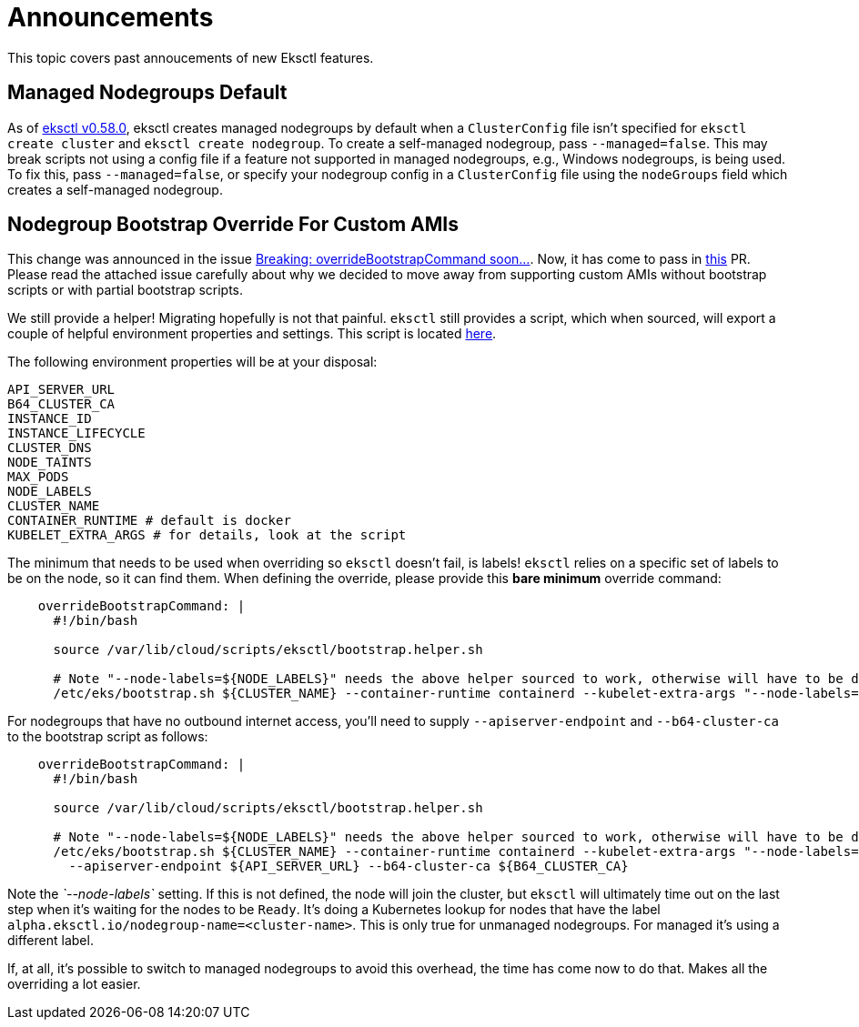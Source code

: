 
[#announcements]
= Announcements
:info_doctype: chapter

This topic covers past annoucements of new Eksctl features.

== Managed Nodegroups Default

As of https://github.com/eksctl-io/eksctl/releases/tag/0.58.0[eksctl v0.58.0], eksctl creates managed nodegroups by
default when a `ClusterConfig` file isn't specified for `eksctl create cluster` and `eksctl create nodegroup`.
To create a self-managed nodegroup, pass `--managed=false`. This may break scripts not using a config file if a feature
not supported in managed nodegroups, e.g., Windows nodegroups, is being used.
To fix this, pass `--managed=false`, or specify your nodegroup config in a `ClusterConfig` file using the
`nodeGroups` field which creates a self-managed nodegroup.

== Nodegroup Bootstrap Override For Custom AMIs

This change was announced in the issue https://github.com/eksctl-io/eksctl/issues/3563[Breaking: overrideBootstrapCommand soon...].
Now, it has come to pass in https://github.com/eksctl-io/eksctl/pull/4968[this] PR. Please read the attached issue carefully about
why we decided to move away from supporting custom AMIs without bootstrap scripts or with partial bootstrap scripts.

We still provide a helper! Migrating hopefully is not that painful. `eksctl` still provides a script, which when sourced,
will export a couple of helpful environment properties and settings. This script is located https://github.com/eksctl-io/eksctl/blob/70a289d62e3c82e6177930cf2469c2572c82e104/pkg/nodebootstrap/assets/scripts/bootstrap.helper.sh[here].

The following environment properties will be at your disposal:

[,bash]
----
API_SERVER_URL
B64_CLUSTER_CA
INSTANCE_ID
INSTANCE_LIFECYCLE
CLUSTER_DNS
NODE_TAINTS
MAX_PODS
NODE_LABELS
CLUSTER_NAME
CONTAINER_RUNTIME # default is docker
KUBELET_EXTRA_ARGS # for details, look at the script
----

The minimum that needs to be used when overriding so `eksctl` doesn't fail, is labels! `eksctl` relies on a specific set of
labels to be on the node, so it can find them. When defining the override, please provide this *bare minimum* override
command:

[,yaml]
----
    overrideBootstrapCommand: |
      #!/bin/bash

      source /var/lib/cloud/scripts/eksctl/bootstrap.helper.sh

      # Note "--node-labels=${NODE_LABELS}" needs the above helper sourced to work, otherwise will have to be defined manually.
      /etc/eks/bootstrap.sh ${CLUSTER_NAME} --container-runtime containerd --kubelet-extra-args "--node-labels=${NODE_LABELS}"
----

For nodegroups that have no outbound internet access, you'll need to supply `--apiserver-endpoint` and `--b64-cluster-ca`
to the bootstrap script as follows:

[,yaml]
----
    overrideBootstrapCommand: |
      #!/bin/bash

      source /var/lib/cloud/scripts/eksctl/bootstrap.helper.sh

      # Note "--node-labels=${NODE_LABELS}" needs the above helper sourced to work, otherwise will have to be defined manually.
      /etc/eks/bootstrap.sh ${CLUSTER_NAME} --container-runtime containerd --kubelet-extra-args "--node-labels=${NODE_LABELS}" \
        --apiserver-endpoint ${API_SERVER_URL} --b64-cluster-ca ${B64_CLUSTER_CA}
----

Note the _`--node-labels`_ setting. If this is not defined, the node will join the cluster, but `eksctl` will ultimately
time out on the last step when it's waiting for the nodes to be `Ready`. It's doing a Kubernetes lookup for nodes that
have the label `alpha.eksctl.io/nodegroup-name=<cluster-name>`. This is only true for unmanaged nodegroups. For managed
it's using a different label.

If, at all, it's possible to switch to managed nodegroups to avoid this overhead, the time has come now to do that. Makes
all the overriding a lot easier.
